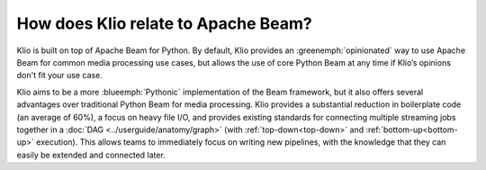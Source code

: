 How does Klio relate to Apache Beam?
====================================

Klio is built on top of Apache Beam for Python.
By default, Klio provides an :greenemph:`opinionated` way to use Apache Beam for common media processing use cases, but allows the use of core Python Beam at any time if Klio’s opinions don't fit your use case.

Klio aims to be a more :blueemph:`Pythonic` implementation of the Beam framework, but it also offers several advantages over traditional Python Beam for media processing.
Klio provides a substantial reduction in boilerplate code (an average of 60%), a focus on heavy file I/O, and provides existing standards for connecting multiple streaming jobs together in a :doc:`DAG <../userguide/anatomy/graph>` (with :ref:`top-down<top-down>` and :ref:`bottom-up<bottom-up>` execution).
This allows teams to immediately focus on writing new pipelines, with the knowledge that they can easily be extended and connected later.
